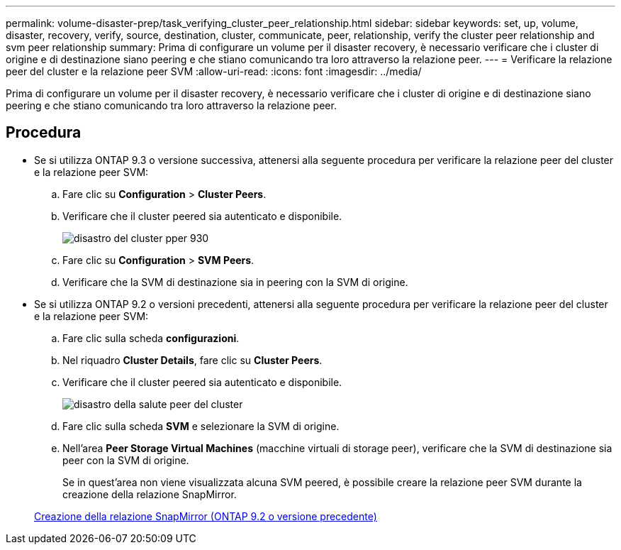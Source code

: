---
permalink: volume-disaster-prep/task_verifying_cluster_peer_relationship.html 
sidebar: sidebar 
keywords: set, up, volume, disaster, recovery, verify, source, destination, cluster, communicate, peer, relationship, verify the cluster peer relationship and svm peer relationship 
summary: Prima di configurare un volume per il disaster recovery, è necessario verificare che i cluster di origine e di destinazione siano peering e che stiano comunicando tra loro attraverso la relazione peer. 
---
= Verificare la relazione peer del cluster e la relazione peer SVM
:allow-uri-read: 
:icons: font
:imagesdir: ../media/


[role="lead"]
Prima di configurare un volume per il disaster recovery, è necessario verificare che i cluster di origine e di destinazione siano peering e che stiano comunicando tra loro attraverso la relazione peer.



== Procedura

* Se si utilizza ONTAP 9.3 o versione successiva, attenersi alla seguente procedura per verificare la relazione peer del cluster e la relazione peer SVM:
+
.. Fare clic su *Configuration* > *Cluster Peers*.
.. Verificare che il cluster peered sia autenticato e disponibile.
+
image::../media/cluster_pper_930_disaster.gif[disastro del cluster pper 930]

.. Fare clic su *Configuration* > *SVM Peers*.
.. Verificare che la SVM di destinazione sia in peering con la SVM di origine.


* Se si utilizza ONTAP 9.2 o versioni precedenti, attenersi alla seguente procedura per verificare la relazione peer del cluster e la relazione peer SVM:
+
.. Fare clic sulla scheda *configurazioni*.
.. Nel riquadro *Cluster Details*, fare clic su *Cluster Peers*.
.. Verificare che il cluster peered sia autenticato e disponibile.
+
image::../media/cluster_peer_health_disaster.gif[disastro della salute peer del cluster]

.. Fare clic sulla scheda *SVM* e selezionare la SVM di origine.
.. Nell'area *Peer Storage Virtual Machines* (macchine virtuali di storage peer), verificare che la SVM di destinazione sia peer con la SVM di origine.
+
Se in quest'area non viene visualizzata alcuna SVM peered, è possibile creare la relazione peer SVM durante la creazione della relazione SnapMirror.



+
xref:task_creating_snapmirror_relationships_92_earlier.adoc[Creazione della relazione SnapMirror (ONTAP 9.2 o versione precedente)]


